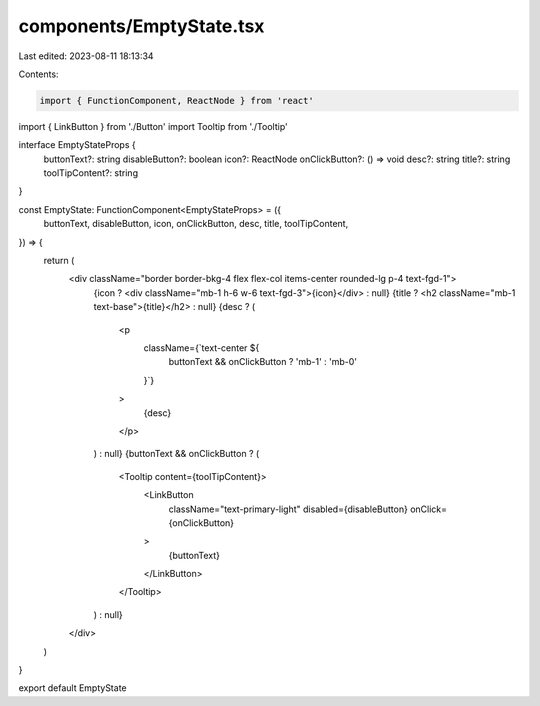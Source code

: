 components/EmptyState.tsx
=========================

Last edited: 2023-08-11 18:13:34

Contents:

.. code-block:: tsx

    import { FunctionComponent, ReactNode } from 'react'
import { LinkButton } from './Button'
import Tooltip from './Tooltip'

interface EmptyStateProps {
  buttonText?: string
  disableButton?: boolean
  icon?: ReactNode
  onClickButton?: () => void
  desc?: string
  title?: string
  toolTipContent?: string
}

const EmptyState: FunctionComponent<EmptyStateProps> = ({
  buttonText,
  disableButton,
  icon,
  onClickButton,
  desc,
  title,
  toolTipContent,
}) => {
  return (
    <div className="border border-bkg-4 flex flex-col items-center rounded-lg p-4 text-fgd-1">
      {icon ? <div className="mb-1 h-6 w-6 text-fgd-3">{icon}</div> : null}
      {title ? <h2 className="mb-1 text-base">{title}</h2> : null}
      {desc ? (
        <p
          className={`text-center ${
            buttonText && onClickButton ? 'mb-1' : 'mb-0'
          }`}
        >
          {desc}
        </p>
      ) : null}
      {buttonText && onClickButton ? (
        <Tooltip content={toolTipContent}>
          <LinkButton
            className="text-primary-light"
            disabled={disableButton}
            onClick={onClickButton}
          >
            {buttonText}
          </LinkButton>
        </Tooltip>
      ) : null}
    </div>
  )
}

export default EmptyState


